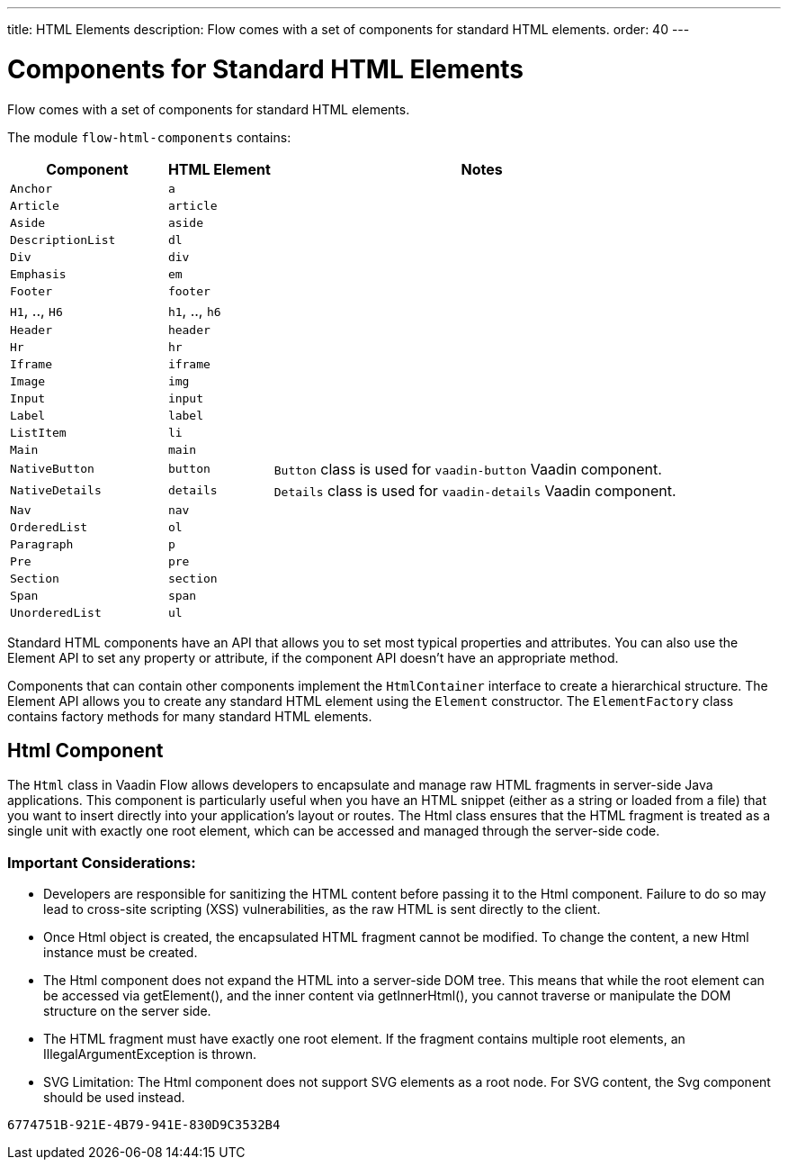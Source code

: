 ---
title: HTML Elements
description: Flow comes with a set of components for standard HTML elements.
order: 40
---


= Components for Standard HTML Elements

Flow comes with a set of components for standard HTML elements.

The module `flow-html-components` contains:

[cols="3,2,8",options=header]
|===
| Component | HTML Element | Notes
| `Anchor` | `a` |
| `Article`  | `article` |
| `Aside`  | `aside` |
| `DescriptionList` | `dl` |
| `Div` | `div` |
| `Emphasis` | `em` |
| `Footer` | `footer` |
| `H1`, .., `H6` | `h1`, .., `h6` |
| `Header` | `header` |
| `Hr` | `hr` |
| `Iframe` | `iframe` |
| `Image` | `img` |
| `Input` | `input` |
| `Label` | `label` |
| `ListItem` | `li` |
| `Main` | `main` |
| `NativeButton` | `button` | `Button` class is used for `vaadin-button` Vaadin component.
| `NativeDetails` | `details` | `Details` class is used for `vaadin-details` Vaadin component.
| `Nav` | `nav` |
| `OrderedList` | `ol` |
| `Paragraph` | `p` |
| `Pre` | `pre` |
| `Section` | `section` |
| `Span` | `span` |
| `UnorderedList` | `ul` |
|===

Standard HTML components have an API that allows you to set most typical properties and attributes.
You can also use the Element API to set any property or attribute, if the component API doesn't have an appropriate method.

Components that can contain other components implement the [interfacename]`HtmlContainer` interface to create a hierarchical structure.
The Element API allows you to create any standard HTML element using the [classname]`Element` constructor.
The [classname]`ElementFactory` class contains factory methods for many standard HTML elements.

== Html Component
The `Html` class in Vaadin Flow allows developers to encapsulate and manage raw HTML fragments in server-side Java applications.
This component is particularly useful when you have an HTML snippet (either as a string or loaded from a file) that you want to insert
directly into your application's layout or routes. The Html class ensures that the HTML fragment is treated as a single unit
with exactly one root element, which can be accessed and managed through the server-side code.

===  Important Considerations:

- Developers are responsible for sanitizing the HTML content before passing it to the Html component. Failure to do so may lead to cross-site scripting (XSS) vulnerabilities, as the raw HTML is sent directly to the client.
- Once Html object is created, the encapsulated HTML fragment cannot be modified. To change the content, a new Html instance must be created.
- The Html component does not expand the HTML into a server-side DOM tree. This means that while the root element can be accessed via getElement(), and the inner content via getInnerHtml(), you cannot traverse or manipulate the DOM structure on the server side.
- The HTML fragment must have exactly one root element. If the fragment contains multiple root elements, an IllegalArgumentException is thrown.
- SVG Limitation: The Html component does not support SVG elements as a root node. For SVG content, the Svg component should be used instead.

[discussion-id]`6774751B-921E-4B79-941E-830D9C3532B4`
